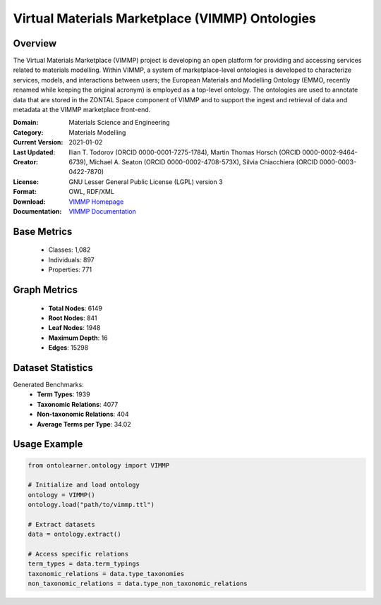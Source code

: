 Virtual Materials Marketplace (VIMMP) Ontologies
================================================

Overview
-----------------
The Virtual Materials Marketplace (VIMMP) project is developing an open platform for providing
and accessing services related to materials modelling. Within VIMMP, a system of marketplace-level ontologies
is developed to characterize services, models, and interactions between users; the European Materials
and Modelling Ontology (EMMO, recently renamed while keeping the original acronym) is employed
as a top-level ontology. The ontologies are used to annotate data that are stored in the ZONTAL Space component
of VIMMP and to support the ingest and retrieval of data and metadata at the VIMMP marketplace front-end.

:Domain: Materials Science and Engineering
:Category: Materials Modelling
:Current Version:
:Last Updated: 2021-01-02
:Creator: Ilian T. Todorov (ORCID 0000-0001-7275-1784),
          Martin Thomas Horsch (ORCID 0000-0002-9464-6739),
          Michael A. Seaton (ORCID 0000-0002-4708-573X),
          Silvia Chiacchiera (ORCID 0000-0003-0422-7870)
:License: GNU Lesser General Public License (LGPL) version 3
:Format: OWL, RDF/XML
:Download: `VIMMP Homepage <https://matportal.org/ontologies/VIMMP_ONTOLOGIES>`_
:Documentation: `VIMMP Documentation <https://matportal.org/ontologies/VIMMP_ONTOLOGIES>`_

Base Metrics
---------------
    - Classes: 1,082
    - Individuals: 897
    - Properties: 771

Graph Metrics
------------------
    - **Total Nodes**: 6149
    - **Root Nodes**: 841
    - **Leaf Nodes**: 1948
    - **Maximum Depth**: 16
    - **Edges**: 15298

Dataset Statistics
-------------------
Generated Benchmarks:
    - **Term Types**: 1939
    - **Taxonomic Relations**: 4077
    - **Non-taxonomic Relations**: 404
    - **Average Terms per Type**: 34.02

Usage Example
------------------
.. code-block:: python

   from ontolearner.ontology import VIMMP

   # Initialize and load ontology
   ontology = VIMMP()
   ontology.load("path/to/vimmp.ttl")

   # Extract datasets
   data = ontology.extract()

   # Access specific relations
   term_types = data.term_typings
   taxonomic_relations = data.type_taxonomies
   non_taxonomic_relations = data.type_non_taxonomic_relations
